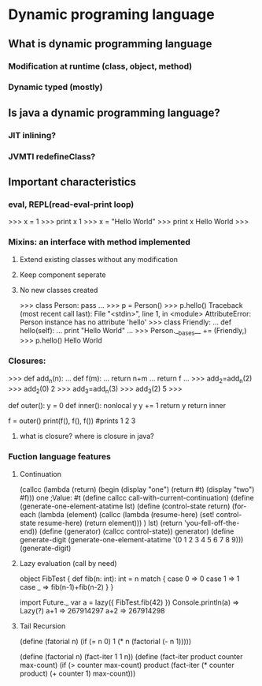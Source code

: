 * Dynamic programing language
** What is dynamic programming language
*** Modification at runtime (class, object, method)
*** Dynamic typed (mostly)
** Is java a dynamic programming language?
*** JIT inlining?
*** JVMTI redefineClass?
** Important characteristics
*** eval, REPL(read-eval-print loop)
>>> x = 1
>>> print x
1
>>> x = "Hello World"
>>> print x
Hello World
>>>
*** Mixins: an interface with method implemented
**** Extend existing classes without any modification
**** Keep component seperate
**** No new classes created
>>> class Person: pass
... 
>>> p = Person()
>>> p.hello()
Traceback (most recent call last):
  File "<stdin>", line 1, in <module>
AttributeError: Person instance has no attribute 'hello'
>>> class Friendly:
...     def hello(self):
...             print "Hello World"
... 
>>> Person.__bases__ += (Friendly,)
>>> p.hello()
Hello World
*** Closures:
>>> def add_n(n):
...     def f(m):
...             return n+m
...     return f
... 
>>> add_2=add_n(2)
>>> add_2(0)
2
>>> add_3=add_n(3)
>>> add_3(2)
5
>>> 

def outer():
    y = 0
    def inner():
        nonlocal y
        y += 1
        return y
    return inner
 
f = outer()
print(f(), f(), f()) #prints 1 2 3

**** what is closure? where is closure in java?
*** Fuction language features
**** Continuation
(callcc (lambda (return)
         (begin
           (display "one")
           (return #t)
           (display "two")
           #f)))
one
;Value: #t
(define callcc call-with-current-continuation)
(define (generate-one-element-atatime lst)
    (define (control-state return)
    (for-each
            (lambda (element)
                    (callcc
                    (lambda (resume-here)
                        (set! control-state resume-here)
                        (return element)))
            )
            lst)
    (return 'you-fell-off-the-end))
    (define (generator)
    (callcc control-state))
    generator)
(define generate-digit
    (generate-one-element-atatime '(0 1 2 3 4 5 6 7 8 9)))
(generate-digit)
**** Lazy evaluation (call by need)
object FibTest {
  def fib(n: int): int = n match {
    case 0 => 0
    case 1 => 1
    case _ => fib(n-1)+fib(n-2)
  }
}

import Future._
var a = lazy({ FibTest.fib(42) })
Console.println(a)
  => Lazy(?)
a+1
 => 267914297
a+2
 => 267914298

**** Tail Recursion
(define (fatorial n)
  (if (= n 0)
       1
       (* n (factorial (- n 1)))))

(define (factorial n)
  (fact-iter 1 1 n))
(define (fact-iter product counter max-count)
  (if (> counter max-count)
    product
    (fact-iter (* counter product)
               (+ counter 1)
               max-count)))
